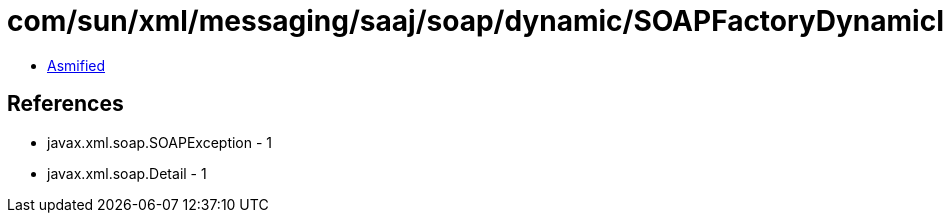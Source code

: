 = com/sun/xml/messaging/saaj/soap/dynamic/SOAPFactoryDynamicImpl.class

 - link:SOAPFactoryDynamicImpl-asmified.java[Asmified]

== References

 - javax.xml.soap.SOAPException - 1
 - javax.xml.soap.Detail - 1
